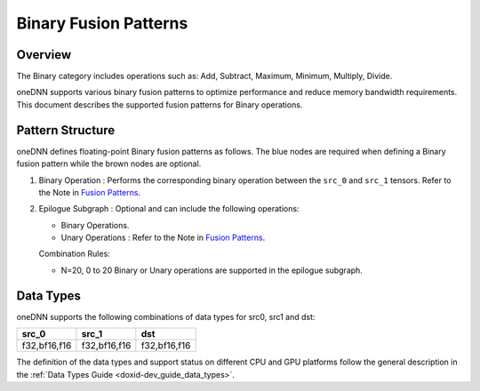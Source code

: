 .. index:: pair: page; Binary Fusion Patterns
.. _doxid-dev_guide_graph_binary_fusion_patterns:

Binary Fusion Patterns
======================

Overview
~~~~~~~~

The Binary category includes operations such as: Add, Subtract, Maximum, Minimum, Multiply, Divide.

oneDNN supports various binary fusion patterns to optimize performance and reduce memory bandwidth requirements. This document describes the supported fusion patterns for Binary operations.

Pattern Structure
~~~~~~~~~~~~~~~~~

oneDNN defines floating-point Binary fusion patterns as follows. The blue nodes are required when defining a Binary fusion pattern while the brown nodes are optional.

.. image:: binary_pattern.png
	:alt: Binary pattern



#. Binary Operation : Performs the corresponding binary operation between the ``src_0`` and ``src_1`` tensors. Refer to the Note in `Fusion Patterns <graph_fusion_patterns.html>`__.

#. Epilogue Subgraph : Optional and can include the following operations:
   
   * Binary Operations.
   
   * Unary Operations : Refer to the Note in `Fusion Patterns <graph_fusion_patterns.html>`__.
   
   Combination Rules:
   
   .. image:: epilogue_subgraph_general_1.png
   	:alt: epilogue subgraph
   
   
   
   * N=20, 0 to 20 Binary or Unary operations are supported in the epilogue subgraph.

Data Types
~~~~~~~~~~

oneDNN supports the following combinations of data types for src0, src1 and dst:

=============  =============  =============  
src_0          src_1          dst            
=============  =============  =============  
f32,bf16,f16   f32,bf16,f16   f32,bf16,f16   
=============  =============  =============

The definition of the data types and support status on different CPU and GPU platforms follow the general description in the :ref:`Data Types Guide <doxid-dev_guide_data_types>`.

